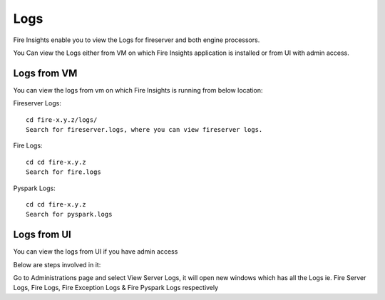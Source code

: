 Logs
=======

Fire Insights enable you to view the Logs for fireserver and both engine processors.

You Can view the Logs either from VM on which Fire Insights application is installed or from UI with admin access.

Logs from VM
----------

You can view the logs from vm on which Fire Insights is running from below location:

Fireserver Logs:

::

    cd fire-x.y.z/logs/
    Search for fireserver.logs, where you can view fireserver logs.
    

Fire Logs:

::

    cd cd fire-x.y.z
    Search for fire.logs
    

Pyspark Logs:

::

    cd cd fire-x.y.z
    Search for pyspark.logs

Logs from UI
----------

You can view the logs from UI if you have admin access

Below are steps involved in it:

Go to Administrations page and select View Server Logs, it will open new windows which has all the Logs ie. Fire Server Logs, Fire Logs, Fire Exception Logs & Fire Pyspark Logs respectively
